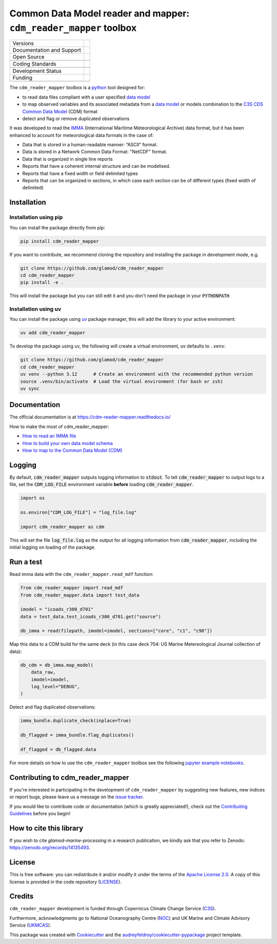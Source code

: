 ==================================================================
Common Data Model reader and mapper: ``cdm_reader_mapper`` toolbox
==================================================================

+----------------------------+----------------------------------------------------------------+
| Versions                   | |pypi| |versions|                                              |
+----------------------------+----------------------------------------------------------------+
| Documentation and Support  | |docs|                                                         |
+----------------------------+----------------------------------------------------------------+
| Open Source                | |license| |zenodo|                                             |
+----------------------------+----------------------------------------------------------------+
|                            | |fair-software| |ossf|                                         |
+----------------------------+----------------------------------------------------------------+
| Coding Standards           | |black| |ruff| |pre-commit| |codefactor|                       |
+----------------------------+----------------------------------------------------------------+
|                            | |security| |fossa|                                             |
+----------------------------+----------------------------------------------------------------+
| Development Status         | |status| |build| |coveralls|                                   |
+----------------------------+----------------------------------------------------------------+
| Funding                    | |c3s|                                                          |
+----------------------------+----------------------------------------------------------------+
|                            | |noc| |ukmcas|                                                 |
+----------------------------+----------------------------------------------------------------+

The ``cdm_reader_mapper`` toolbox is a python_ tool designed for:

* to read data files compliant with a user specified `data model`_
* to map observed variables and its associated metadata from a `data model`_ or models combination to the `C3S CDS Common Data Model`_ (CDM) format
* detect and flag or remove duplicated observations

It was developed to read the IMMA_ (International Maritime Meteorological Archive) data format, but it has been enhanced to account for meteorological data formats in the case of:

* Data that is stored in a human-readable manner: “ASCII” format.
* Data is stored in a Network Common Data Format: "NetCDF" format.
* Data that is organized in single line reports
* Reports that have a coherent internal structure and can be modelised.
* Reports that have a fixed width or field delimited types
* Reports that can be organized in sections, in which case each section can be of different types (fixed width of delimited)


Installation
============

Installation using pip
----------------------

You can install the package directly from pip:

.. code-block:: console

    pip install cdm_reader_mapper

If you want to contribute, we recommend cloning the repository and installing the package in development mode, e.g.

.. code-block:: console

    git clone https://github.com/glamod/cdm_reader_mapper
    cd cdm_reader_mapper
    pip install -e .

This will install the package but you can still edit it and you don't need the package in your :code:`PYTHONPATH`

Installation using uv
---------------------

You can install the package using `uv`_ package manager, this will add the library to your active environment:

.. code-block:: console

    uv add cdm_reader_mapper

To develop the package using uv, the following will create a virtual environment, uv defaults to ``.venv``:

.. code-block:: console

    git clone https://github.com/glamod/cdm_reader_mapper
    cd cdm_reader_mapper
    uv venv --python 3.12      # Create an environment with the recommended python version
    source .venv/bin/activate  # Load the virtual environment (for bash or zsh)
    uv sync

Documentation
=============

The official documentation is at https://cdm-reader-mapper.readthedocs.io/

How to make the most of cdm_reader_mapper:

* `How to read an IMMA file`_
* `How to build your own data model schema`_
* `How to map to the Common Data Model (CDM)`_

Logging
=======

By default, :code:`cdm_reader_mapper` outputs logging information to :code:`stdout`. To tell :code:`cdm_reader_mapper` to output logs to a file, set the :code:`CDM_LOG_FILE` environment variable **before** loading :code:`cdm_reader_mapper`.

.. code-block:: python

    import os

    os.environ["CDM_LOG_FILE"] = "log_file.log"

    import cdm_reader_mapper as cdm

This will set the file :code:`log_file.log` as the output for all logging information from :code:`cdm_reader_mapper`, including the initial logging on loading of the package.


Run a test
==========

Read imma data with the ``cdm_reader_mapper.read_mdf`` function:

.. code-block:: python

    from cdm_reader_mapper import read_mdf
    from cdm_reader_mapper.data import test_data

    imodel = "icoads_r300_d701"
    data = test_data.test_icoads_r300_d701.get("source")

    db_imma = read(filepath, imodel=imodel, sections=["core", "c1", "c98"])


Map this data to a CDM build for the same deck (in this case deck 704: US Marine Metereological Journal collection of data):

.. code-block:: python

    db_cdm = db_imma.map_model(
        data_raw,
        imodel=imodel,
        log_level="DEBUG",
    )

Detect and flag duplicated observations:

.. code-block:: python

    imma_bundle.duplicate_check(inplace=True)

    db_flagged = imma_bundle.flag_duplicates()

    df_flagged = db_flagged.data


For more details on how to use the ``cdm_reader_mapper`` toolbox see the following `jupyter example notebooks`_.

Contributing to cdm_reader_mapper
=================================

If you're interested in participating in the development of ``cdm_reader_mapper`` by suggesting new features, new indices or report bugs, please leave us a message on the `issue tracker`_.

If you would like to contribute code or documentation (which is greatly appreciated!), check out the `Contributing Guidelines`_ before you begin!

How to cite this library
========================

If you wish to cite `glamod-marine-processing` in a research publication, we kindly ask that you refer to Zenodo: https://zenodo.org/records/14135493.

License
=======

This is free software: you can redistribute it and/or modify it under the terms of the `Apache License 2.0`_. A copy of this license is provided in the code repository (`LICENSE`_).

Credits
=======

``cdm_reader_mapper`` development is funded through Copernicus Climate Change Service (C3S_).

Furthermore, acknowledgments go to National Oceanography Centre (NOC_) and UK Marine and Climate Advisory Service (UKMCAS_).

This package was created with Cookiecutter_ and the `audreyfeldroy/cookiecutter-pypackage`_ project template.

.. hyperlinks

.. _Apache License 2.0: https://opensource.org/license/apache-2-0/

.. _audreyfeldroy/cookiecutter-pypackage: https://github.com/audreyfeldroy/cookiecutter-pypackage/

.. _C3S: https://climate.copernicus.eu/

.. _C3S CDS Common Data Model: https://git.noc.ac.uk/brecinosrivas/cdm-mapper/-/blob/master/docs/cdm_latest.pdf

.. _Contributing Guidelines: https://github.com/glamod/cdm_reader_mapper/blob/main/CONTRIBUTING.rst

.. _Cookiecutter: https://github.com/cookiecutter/cookiecutter/

.. _data model: https://cds.climate.copernicus.eu/toolbox/doc/how-to/15_how_to_understand_the_common_data_model/15_how_to_understand_the_common_data_model.html

.. _How to build your own data model schema: https://cdm-reader-mapper.readthedocs.io/en/latest/example_notebooks/CLIWOC_datamodel.html

.. _How to map to the Common Data Model (CDM): https://cdm-reader-mapper.readthedocs.io/en/latest/example_notebooks/CDM_mapper_example_deck704.html

.. _How to read an IMMA file: https://cdm-reader-mapper.readthedocs.io/en/latest/example_notebooks/mdf_reader_test_overview.html

.. _IMMA: https://icoads.noaa.gov/e-doc/imma/R3.0-imma1.pdf

.. _jupyter example notebooks: https://github.com/glamod/cdm_reader_mapper/tree/main/docs/example_notebooks

.. _LICENSE: https://github.com/glamod/cdm_reader_mapper/blob/main/LICENSE

.. _NOC: https://noc.ac.uk/

.. _python: https://www.python.org

.. _Issue #11038: https://github.com/dask/dask/issues/11038

.. _issue tracker: https://github.com/glamod/cdm_reader_mapper/issues

.. _PR #11035: https://github.com/dask/dask/pull/11035

.. _UKMCAS: https://www.metoffice.gov.uk/services/data/met-office-marine-data-service

.. _uv: https://docs.astral.sh/uv/

.. |build| image:: https://github.com/glamod/cdm_reader_mapper/actions/workflows/testing-suite.yml/badge.svg
        :target: https://github.com/glamod/cdm_reader_mapper/actions/workflows/testing-suite.yml
        :alt: Build Status

.. |black| image:: https://img.shields.io/badge/code%20style-black-000000.svg
        :target: https://github.com/psf/black
        :alt: Python Black

.. |c3s| image:: https://img.shields.io/badge/Powered%20by-Copernicus%20Climate%20Change%20Service-blue.svg
        :target: https://climate.copernicus.eu/
        :alt: Funding

.. |codefactor| image:: https://www.codefactor.io/repository/github/glamod/cdm_reader_mapper/badge
		    :target: https://www.codefactor.io/repository/github/glamod/cdm_reader_mapper
		    :alt: CodeFactor

.. |coveralls| image:: https://codecov.io/gh/glamod/cdm_reader_mapper/branch/main/graph/badge.svg
	      :target: https://codecov.io/gh/glamod/cdm_reader_mapper
	      :alt: Coveralls

.. |docs| image:: https://readthedocs.org/projects/cdm_reader_mapper/badge/?version=latest
        :target: https://cdm-reader-mapper.readthedocs.io/en/latest/?version=latest
        :alt: Documentation Status

.. |fair-software| image:: https://img.shields.io/badge/fair--software.eu-%E2%97%8F%20%20%E2%97%8F%20%20%E2%97%8F%20%20%E2%97%8F%20%20%E2%97%8F-green
   	    :target: https://fair-software.eu
	      :alt: FAIR-software

.. |fossa| image:: https://app.fossa.com/api/projects/custom%2B41576%2Fgithub.com%2Fglamod%2Fcdm_reader_mapper.svg?type=shield
        :target: https://app.fossa.com/projects/custom%2B41576%2Fgithub.com%2Fglamod%2Fcdm_reader_mapper?ref=badge_shield
        :alt: FOSSA

.. |license| image:: https://img.shields.io/github/license/glamod/cdm_reader_mapper.svg
        :target: https://github.com/glamod/cdm_reader_mapper/blob/main/LICENSE
        :alt: License

.. |ossf| image:: https://api.securityscorecards.dev/projects/github.com/glamod/cdm_reader_mapper/badge
        :target: https://securityscorecards.dev/viewer/?uri=github.com/glamod/cdm_reader_mapper
        :alt: OpenSSF Scorecard

.. |pre-commit| image:: https://results.pre-commit.ci/badge/github/glamod/cdm_reader_mapper/main.svg
        :target: https://results.pre-commit.ci/latest/github/glamod/cdm_reader_mapper/main
        :alt: pre-commit.ci status

.. |pypi| image:: https://img.shields.io/pypi/v/cdm_reader_mapper.svg
        :target: https://pypi.python.org/pypi/cdm_reader_mapper
        :alt: Python Package Index Build

.. |ruff| image:: https://img.shields.io/endpoint?url=https://raw.githubusercontent.com/astral-sh/ruff/main/assets/badge/v2.json
        :target: https://github.com/astral-sh/ruff
        :alt: Ruff

.. |security| image:: https://bestpractices.coreinfrastructure.org/projects/9135/badge
	      :target: https://bestpractices.coreinfrastructure.org/projects/9135
	      :alt: OpenSSf Best Practices

.. |status| image:: https://www.repostatus.org/badges/latest/active.svg
        :target: https://www.repostatus.org/#active
        :alt: Project Status: Active – The project has reached a stable, usable state and is being actively developed.

.. |ukmcas| image:: https://img.shields.io/badge/Thanks%20to-UKMCAS-blue.svg
        :target: https://www.metoffice.gov.uk/services/data/met-office-marine-data-service
        :alt: UKMCAS

.. |versions| image:: https://img.shields.io/pypi/pyversions/cdm_reader_mapper.svg
        :target: https://pypi.python.org/pypi/cdm_reader_mapper
        :alt: Supported Python Versions

.. |zenodo| image:: https://zenodo.org/badge/DOI/10.5281/zenodo.15174199.svg
        :target: https://doi.org/10.5281/zenodo.15174199
 	:alt: DOI

.. |noc| image:: https://img.shields.io/badge/Thanks%20to-NOC-blue.svg
        :target: https://noc.ac.uk/
        :alt: NOC
